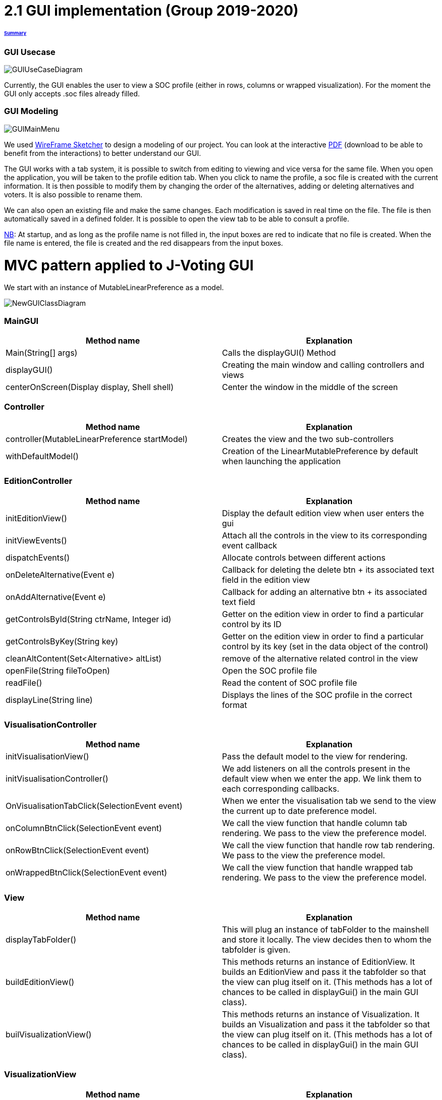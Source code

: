 = 2.1 GUI implementation (Group 2019-2020)

====== link:../README.adoc[Summary]

=== GUI Usecase

image:../assets/GUIUseCaseDiagram.png[GUIUseCaseDiagram]

Currently, the GUI enables the user to view a SOC profile (either in rows, columns or wrapped visualization). For the moment the GUI only accepts .soc files already filled.

=== GUI Modeling

image:../assets/GUIMainMenu.png[GUIMainMenu]

We used link:https://wireframesketcher.com/[WireFrame Sketcher]  to design a modeling of our project. You can look at the interactive link:https://github.com/Julienchilhagopian/J-Voting/raw/master/Doc/model/storyboard.pdf[PDF] (download to be able to benefit from the interactions) to better understand our GUI.

The GUI works with a tab system, it is possible to switch from editing to viewing and vice versa for the same file. When you open the application, you will be taken to the profile edition tab. When you click to name the profile, a soc file is created with the current information. It is then possible to modify them by changing the order of the alternatives, adding or deleting alternatives and voters. It is also possible to rename them. 

We can also open an existing file and make the same changes. Each modification is saved in real time on the file. The file is then automatically saved in a defined folder. It is possible to open the view tab to be able to consult a profile.

link:https://en.wikipedia.org/wiki/Nota_bene[NB]: At startup, and as long as the profile name is not filled in, the input boxes are red to indicate that no file is created. When the file name is entered, the file is created and the red disappears from the input boxes.


= MVC pattern applied to J-Voting GUI

We start with an instance of MutableLinearPreference as a model. 

image:../assets/NewGUIClassDiagram.png[NewGUIClassDiagram]

=== *MainGUI*
[cols="1,1", options="header"] 
|===
|Method name
|Explanation 

|Main(String[] args)
| Calls the displayGUI() Method

|displayGUI()
| Creating the main window and calling controllers and views

|centerOnScreen(Display display, Shell shell)
| Center the window in the middle of the screen
|===

=== *Controller*
[cols="1,1", options="header"] 
|===
|Method name
|Explanation 

|controller(MutableLinearPreference startModel)
| Creates the view and the two sub-controllers

|withDefaultModel()
| Creation of the LinearMutablePreference by default when launching the application
|===


=== *EditionController*
[cols="1,1", options="header"] 
|===
|Method name
|Explanation 

|initEditionView()
| Display the default edition view when user enters the gui

|initViewEvents()
| Attach all the controls in the view to its corresponding event callback

|dispatchEvents()
| Allocate controls between different actions 

|onDeleteAlternative(Event e)
| Callback for deleting the delete btn + its associated text field in the edition view

|onAddAlternative(Event e)
| Callback for adding an alternative btn + its associated text field

|getControlsById(String ctrName, Integer id)
| Getter on the edition view in order to find a particular control by its ID

|getControlsByKey(String key)
| Getter on the edition view in order to find a particular control by its key (set in the data object of the control)

|cleanAltContent(Set<Alternative> altList)
| remove of the alternative related control in the view

| openFile(String fileToOpen)
| Open the SOC profile file

| readFile()
| Read the content of SOC profile file

| displayLine(String line)
| Displays the lines of the SOC profile in the correct format

|===
=== *VisualisationController*
[cols="1,1", options="header"] 
|===
|Method name
|Explanation 

|initVisualisationView()
| Pass the default model to the view for rendering. 

|initVisualisationController()
| We add listeners on all the controls present in the default view when we enter the app. 
We link them to each corresponding callbacks. 

|OnVisualisationTabClick(SelectionEvent event)
| When we enter the visualisation tab we send to the view the current up to date preference model. 

|onColumnBtnClick(SelectionEvent event)
|We call the view function that handle column tab rendering. 
We pass to the view the preference model.

|onRowBtnClick(SelectionEvent event)
|We call the view function that handle row tab rendering. 
We pass to the view the preference model.

|onWrappedBtnClick(SelectionEvent event)
|We call the view function that handle wrapped tab rendering. 
We pass to the view the preference model.

|===

=== *View*
[cols="1,1", options="header"] 
|===
|Method name
|Explanation 

|displayTabFolder()
|This will plug an instance of tabFolder to the mainshell and store it locally. The view decides then to whom the tabfolder is given. 

|buildEditionView()
|This methods returns an instance of EditionView. It builds an EditionView and pass it the tabfolder so that the view can plug itself on it. (This methods has a lot of chances to be called in displayGui() in the main GUI class).

|builVisualizationView()
|This methods returns an instance of Visualization. It builds an Visualization and pass it the tabfolder so that the view can plug itself on it. (This methods has a lot of chances to be called in displayGui() in the main GUI class).


|===

=== *VisualizationView*
[cols="1,1", options="header"] 
|===
|Method name
|Explanation 

|createVisualizationButtons()
|Creation and display buttons for displays in rows, columns and wrapped.

|createTable
|Creates an empty table and fill in it with preferences.

|displayRows
|Rows displaying preference

|displayColumns
|Columns displaying preference

|displayWrapped
|Wrapped displaying preference



|===

=== *EditionView*
[cols="1,1", options="header"] 
|===
|Method name
|Explanation 

|initEditionTab()
| Initialization of the editing tab window

|displayVoters()
| Creation and display the text field with the voter

|displayAlternatives()
|Creates and displays the different text fields corresponding to the voter's alternatives in order of preference. If an alternative is modified then this alternative is modified for each voter.

|displayAddAlternatives(int positionY, int controlId)
| Creation and display of the text field of the alternative to be added. 
Creation and display of the add button.

|getComposite()
|Return the composite of the tab.

|removeControl(Event e)
|Delete window control

|===


